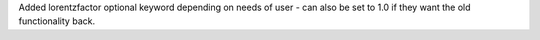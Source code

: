 Added lorentzfactor optional keyword depending on needs of user - can also be set to 1.0 if they want the old functionality back.
